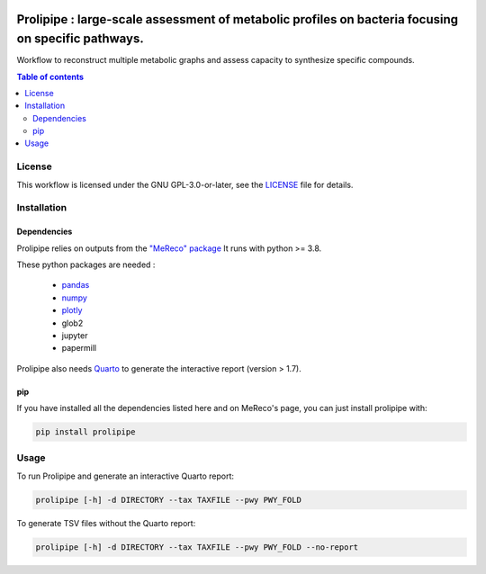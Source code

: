 .. image:: https://img.shields.io/github/license/AuReMe/metage2metabo.svg
	:target: https://github.com/NoeRobert1/prolipipe-1/blob/main/LICENSE


Prolipipe : large-scale assessment of metabolic profiles on bacteria focusing on specific pathways.
===================================================================================================

Workflow to reconstruct multiple metabolic graphs and assess capacity to synthesize specific compounds.

.. contents:: Table of contents
   :backlinks: top
   :local:

License
--------
This workflow is licensed under the GNU GPL-3.0-or-later, see the `LICENSE <https://github.com/AuReMe/prolipipe/blob/main/LICENSE>`__ file for details.

Installation
------------

Dependencies
~~~~~~~~~~~~

Prolipipe relies on outputs from the `"MeReco" package <https://github.com/AuReMe/MeReco>`__
It runs with python >= 3.8.

These python packages are needed :

    - `pandas <https://pandas.pydata.org/>`__
    - `numpy <https://numpy.org/>`__
    - `plotly <https://plotly.com/>`__
    - glob2
    - jupyter
    - papermill

Prolipipe also needs `Quarto <https://quarto.org/>`__ to generate the interactive report (version > 1.7). 

pip
~~~

If you have installed all the dependencies listed here and on MeReco's page, you can just install prolipipe with:

.. code:: sh

	pip install prolipipe

Usage
-----
To run Prolipipe and generate an interactive Quarto report:

.. code:: python

    prolipipe [-h] -d DIRECTORY --tax TAXFILE --pwy PWY_FOLD

To generate TSV files without the Quarto report:

.. code:: python

    prolipipe [-h] -d DIRECTORY --tax TAXFILE --pwy PWY_FOLD --no-report


